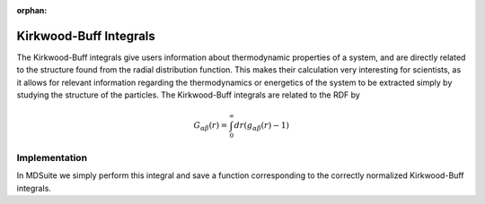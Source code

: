 :orphan:
Kirkwood-Buff Integrals
=======================
The Kirkwood-Buff integrals give users information about thermodynamic properties of a system, and are directly related
to the structure found from the radial distribution function.
This makes their calculation very interesting for scientists, as it allows for relevant information regarding the
thermodynamics or energetics of the system to be extracted simply by studying the structure of the particles.
The Kirkwood-Buff integrals are related to the RDF by

.. math::

    G_{\alpha \beta}(r) = \int_{0}^{\infty} dr (g_{\alpha \beta}(r) - 1)

Implementation
--------------
In MDSuite we simply perform this integral and save a function corresponding to the correctly normalized Kirkwood-Buff
integrals.